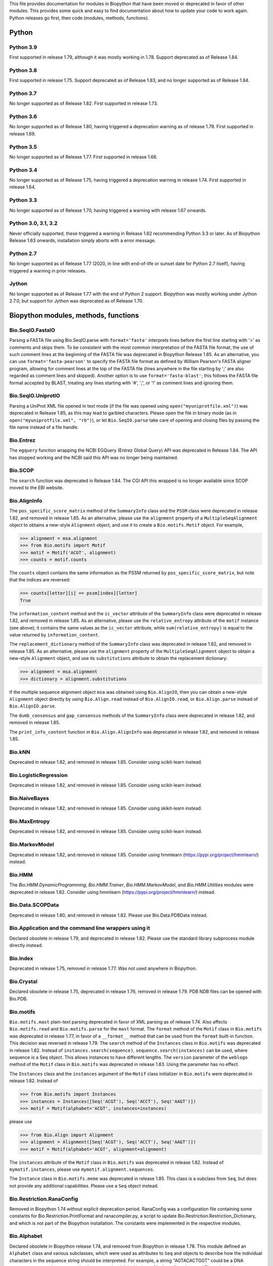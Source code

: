 This file provides documentation for modules in Biopython that have been moved
or deprecated in favor of other modules. This provides some quick and easy
to find documentation about how to update your code to work again.
Python releases go first, then code (modules, methods, functions).

Python
======

Python 3.9
----------
First supported in release 1.79, although it was mostly working in 1.78.
Support deprecated as of Release 1.84.

Python 3.8
----------
First supported in release 1.75. Support deprecated as of Release 1.83,
and no longer supported as of Release 1.84.

Python 3.7
----------
No longer supported as of Release 1.82. First supported in release 1.73.

Python 3.6
----------
No longer supported as of Release 1.80, having triggered a deprecation
warning as of release 1.79. First supported in release 1.69.

Python 3.5
----------
No longer supported as of Release 1.77. First supported in release 1.66.

Python 3.4
----------
No longer supported as of Release 1.75, having triggered a deprecation
warning in release 1.74. First supported in release 1.64.

Python 3.3
----------
No longer supported as of Release 1.70, having triggered a warning with
release 1.67 onwards.

Python 3.0, 3.1, 3.2
--------------------
Never officially supported, these triggered a warning in Release 1.62
recommending Python 3.3 or later. As of Biopython Release 1.63 onwards,
installation simply aborts with a error message.

Python 2.7
----------
No longer supported as of Release 1.77 (2020, in line with end-of-life or
sunset date for Python 2.7 itself), having triggered a warning in prior
releases.

Jython
------
No longer supported as of Release 1.77 with the end of Python 2 support.
Biopython was mostly working under Jython 2.7.0, but support for Jython
was deprecated as of Release 1.70.

Biopython modules, methods, functions
=====================================

Bio.SeqIO.FastaIO
-----------------
Parsing a FASTA file using Bio.SeqIO.parse with ``format='fasta'`` interprets
lines before the first line starting with '>' as comments and skips them. To be
consistent with the most common interpretation of the FASTA file format, the
use of such comment lines at the beginning of the FASTA file was deprecated in
Biopython Release 1.85.
As an alternative, you can use ``format='fasta-pearson'`` to specify the FASTA
file format as defined by William Pearson's FASTA aligner program, allowing for
comment lines at the top of the FASTA file (lines anywhere in the file starting
by ';' are also regarded as comment lines and skipped).
Another option is to use ``format='fasta-blast'``; this follows the FASTA file
format accepted by BLAST, treating any lines starting with '#', ';', or '!' as
comment lines and ignoring them.

Bio.SeqIO.UniprotIO
-------------------
Parsing a UniProt XML file opened in text mode (if the file was opened using
``open("myuniprotfile.xml")``) was deprecated in Release 1.85, as this may lead
to garbled characters.  Please open the file in binary mode (as in
``open("myuniprotfile.xml", "rb")``), or let ``Bio.SeqIO.parse`` take care of
opening and closing files by passing the file name instead of a file handle.

Bio.Entrez
----------
The ``egquery`` function wrapping the NCBI EGQuery (Entrez Global Query)
API was deprecated in Release 1.84. The API has stopped working and the
NCBI said this API was no longer being maintained.

Bio.SCOP
--------
The ``search`` function was deprecated in Release 1.84. The CGI API this
wrapped is no longer available since SCOP moved to the EBI website.

Bio.AlignInfo
-------------
The ``pos_specific_score_matrix`` method of the ``SummaryInfo`` class and the
``PSSM`` class were deprecated in release 1.82, and removed in release 1.85. As
an alternative, please use the ``alignment`` property of a ``MultipleSeqAlignment``
object to obtains a new-style ``Alignment`` object, and use it to create a
``Bio.motifs.Motif`` object. For example,

>>> alignment = msa.alignment
>>> from Bio.motifs import Motif
>>> motif = Motif('ACGT', alignment)
>>> counts = motif.counts

The ``counts`` object contains the same information as the PSSM returned by
``pos_specific_score_matrix``, but note that the indices are reversed:

>>> counts[letter][i] == pssm[index][letter]
True

The ``information_content`` method and the ``ic_vector`` attribute of the
``SummaryInfo`` class were deprecated in release 1.82, and removed in release 1.85.
As an alternative, please use the ``relative_entropy`` attribute of the ``motif``
instance (see above); it contains the same values as the ``ic_vector`` attribute,
while ``sum(relative_entropy)`` is equal to the value returned by
``information_content``.

The ``replacement_dictionary`` method of the ``SummaryInfo`` class was
deprecated in release 1.82, and removed in release 1.85. As an alternative, please
use the ``alignment`` property of the ``MultipleSeqAlignment`` object to obtain a
new-style ``Alignment`` object, and use its ``substitutions`` attribute to obtain
the replacement dictionary:

>>> alignment = msa.alignment
>>> dictionary = alignment.substitutions

If the multiple sequence alignment object ``msa`` was obtained using
``Bio.AlignIO``, then you can obtain a new-style ``Alignment`` object directly
by using ``Bio.Align.read`` instead of ``Bio.AlignIO.read``, or
``Bio.Align.parse`` instead of ``Bio.AlignIO.parse``.

The ``dumb_consensus`` and ``gap_consensus`` methods of the ``SummaryInfo``
class were deprecated in release 1.82, and removed in release 1.85.

The ``print_info_content`` function in ``Bio.Align.AlignInfo`` was deprecated
in release 1.82, and removed in release 1.85.

Bio.kNN
-------
Deprecated in release 1.82, and removed in release 1.85.  Consider using
scikit-learn instead.

Bio.LogisticRegression
----------------------
Deprecated in release 1.82, and removed in release 1.85.  Consider using
scikit-learn instead.

Bio.NaiveBayes
--------------
Deprecated in release 1.82, and removed in release 1.85.  Consider using
skikit-learn instead.

Bio.MaxEntropy
--------------
Deprecated in release 1.82, and removed in release 1.85.  Consider using
scikit-learn instead.

Bio.MarkovModel
---------------
Deprecated in release 1.82, and removed in release 1.85.  Consider using
hmmlearn (https://pypi.org/project/hmmlearn/) instead.

Bio.HMM
-------
The `Bio.HMM.DynamicProgramming`, `Bio.HMM.Trainer`, `Bio.HMM.MarkovModel`, and
`Bio.HMM.Utilities` modules were deprecated in release 1.82. Consider using
hmmlearn (https://pypi.org/project/hmmlearn/) instead.


Bio.Data.SCOPData
-----------------
Deprecated in release 1.80, and removed in release 1.82. Please use
Bio.Data.PDBData instead.

Bio.Application and the command line wrappers using it
------------------------------------------------------
Declared obsolete in release 1.79, and deprecated in release 1.82. Please use
the standard library subprocess module directly instead.

Bio.Index
---------
Deprecated in release 1.75, removed in release 1.77. Was not used anywhere in
Biopython.

Bio.Crystal
-----------
Declared obsolete in release 1.75, deprecated in release 1.76, removed in
release 1.79. PDB NDB files can be opened with Bio.PDB.

Bio.motifs
----------
``Bio.motifs.mast`` plain-text parsing deprecated in favor of XML parsing as of
release 1.74. Also affects ``Bio.motifs.read`` and ``Bio.motifs.parse`` for the
``mast`` format.
The ``format`` method of the ``Motif`` class in ``Bio.motifs`` was deprecated
in release 1.77, in favor of a ``__format__`` method that can be used from the
``format`` built-in function. This decision was reversed in release 1.79.
The ``search`` method of the ``Instances`` class in ``Bio.motifs`` was
deprecated in release 1.82. Instead of ``instances.search(sequence)``,
``sequence.search(instances)`` can be used, where sequence is a Seq object.
This allows instances to have different lengths.
The ``version`` parameter of the ``weblogo`` method of the ``Motif`` class in
``Bio.motifs`` was deprecated in release 1.83. Using the parameter has no
effect.

The ``Instances`` class and the ``instances`` argument of the ``Motif`` class
initializer in ``Bio.motifs`` were deprecated in release 1.82. Instead of

>>> from Bio.motifs import Instances
>>> instances = Instances([Seq('ACGT'), Seq('ACCT'), Seq('AAGT')])
>>> motif = Motif(alphabet='ACGT', instances=instances)

please use

>>> from Bio.Align import Alignment
>>> alignment = Alignment([Seq('ACGT'), Seq('ACCT'), Seq('AAGT')])
>>> motif = Motif(alphabet='ACGT', alignment=alignment)

The ``instances`` attribute of the ``Motif`` class  in ``Bio.motifs`` was
deprecated in release 1.82. Instead of ``mymotif.instances``, please use
``mymotif.alignment.sequences``.

The ``Instance`` class in ``Bio.motifs.meme`` was deprecated in release 1.85.
This class is a subclass from ``Seq``, but does not provide any additional
capabilities. Please use a ``Seq`` object instead.

Bio.Restriction.RanaConfig
--------------------------
Removed in Biopython 1.74 without explicit deprecation period. RanaConfig was
a configuration file containing some constants for Bio.Restriction.PrintFormat
and ranacompiler.py, a script to update Bio.Restriction.Restriction_Dictionary,
and which is not part of the Biopython installation. The constants were
implemented in the respective modules.

Bio.Alphabet
------------
Declared obsolete in Biopython release 1.74, and removed from Biopython in
release 1.78. This module defined an ``Alphabet`` class and various subclasses,
which were used as attributes to ``Seq`` and objects to describe how the
individual characters in the sequence string should be interpreted. For
example, a string "AGTACACTGGT" could be a DNA sequence or a protein sequence
that happens to be rich in Alanines, Glycines, Cysteines and Threonines.
However, as the exact definition of the alphabet and its purpose remained
unclear, this class was removed from Biopython.
Starting with Biopython 1.78, the molecule type, if specified in the input
file, is stored by the ``SeqIO`` parser as ``molecule_type`` in the annotations
of each ``SeqRecord``. We urge users to use this attribute with caution, as the
molecule type means different things in different sequence file formats, and in
a sense the interpretation of ``molecule_type`` can still be ambiguous.


Bio.ExPASy.sprot_search_ful and ExPASy.sprot_search_de
------------------------------------------------------
These two functions were labelled as broken in Release 1.70, and removed in
Release 1.73, since the underlying web-server API no longer exists.

Bio.GA
------
This was deprecated in Biopython 1.70, and removed in Release 1.73.
Please consider using a dedicated genetic algorithm library like DEAP
instead.

Bio.NeuralNetwork
-----------------
This was deprecated in Biopython 1.70, and removed in Release 1.73.
Please consider using a dedicated machine learning library like
scikit-learn or TensorFlow instead.

Bio.Phylo.CDAOIO.CDAOError
--------------------------
This exception was deprecated as of Release 1.70 as it was no longer used
within Biopython, and removed in Release 1.75.

Bio.DocSQL
----------
This was deprecated in Biopython 1.69, and removed in Release 1.71.

Bio.CodonAlign
--------------
This new experimental module included in Biopython 1.64 was renamed to
Bio.codonalign in Biopython 1.65 to follow PEP8 module naming rules.

Bio.SeqRecord equality
----------------------
As of Release 1.67, the SeqRecord objects (and their subclasses) no longer use
the default Python object comparison. Instead they will raise an exception if
you try to compare them.

For backward compatibility and/or to explicitly use object comparison, please
use id(record1) == id(record2) instead.

Otherwise please test whichever specific attributes you are interested in
explicitly, for example record1.id == record2.id or record1.seq == record.seq
(see also the note below about sequence equality).

Bio.Seq sequence equality
-------------------------
As of Release 1.65, the Seq and MutableSeq objects (and their subclasses)
use string-like equality testing and hashing (ignoring any difference in
alphabet except to issue warnings).

Prior releases used Python's object comparison. Warnings of this change
were first added in Release 1.54 (May 2010), with hash warnings present
from Release 1.62 (August 2013) to Release 1.76 (December 2019).

For backward compatibility and/or to silence warnings about this, please use
explicit string comparison, str(seq1) == str(seq2), or object comparison,
id(seq1) == id(seq2), as required.

Bio.Seq.Seq.tostring() and Bio.Seq.MutableSeq.tostring()
--------------------------------------------------------
Deprecated in release 1.64, and removed in release 1.73.
You should now use str(Bio.Seq.Seq) or str(Bio.Seq.MutableSeq) instead of
the tostring() methods.

Bio.Seq.Seq.tomutable() and Bio.Seq.MutableSeq.toseq()
------------------------------------------------------
Deprecated in release 1.79, removed in release 1.81.
Instead of myseq.tomutable() or mymutableseq.toseq(), you should now use
Bio.Seq.MutableSeq(myseq) or Bio.Seq.Seq(mymutableseq), respectively.

Bio.Seq.Seq.ungap()
-------------------
Declared obsolete in release 1.79, deprecated in release 1.80, and removed in
release 1.82.  Instead of myseq.ungap(), please use myseq.replace("-", "").

Bio.Seq.UnknownSeq
------------------
Deprecated in release 1.79, and removed in release 1.81.
Instead of ``UnknownSeq(length)``, please use ``Seq(None, length=length)``.
Note that the sequence contents of a ``Seq`` object constructed in this way
is considered to be unknown, and any attempt to access the sequence contents
(for example, by calling ``print`` on the object) will result in an
``UndefinedSequenceError``.

Bio.Seq: Functions and methods ``complement`` and ``reverse_complement``
------------------------------------------------------------------------
Starting from release 1.82, the ``inplace`` argument of ``complement`` and
``reverse_complement`` in ``Bio.Seq`` always default to ``False`` both for
``Seq`` and ``MutableSeq`` objects.
To modify a ``MutableSeq`` in-place, use ``inplace=True``.

Iterator .next() methods
------------------------
The .next() method defined for any Biopython iterator is deprecated as of
Biopython 1.63 under Python 2 (and not present on Python 3). Please replace
my_iterator.next() with next(my_iterator) using the new built-in function
next() instead. Python 2 support and the remaining next methods were removed
in release 1.77.

Bio.SVDSuperimposer
-------------------
As of Release 1.63, the main class (confusingly also called) SVDSuperimposer
is best imported as follows:

>>> from Bio.SVDSuperimposer import SVDSuperimposer
>>> super_imposer = SVDSuperimposer()

This short form also works on older releases. The longer even more
confusing historical alternatives dependent on the double module name
no longer work, e.g. you can no longer do this:

>>> from Bio.SVDSuperimposer.SVDSuperimposer import SVDSuperimposer
>>> super_imposer = SVDSuperimposer()

Bio.PDB.Vector (the module)
---------------------------
Due to a long standing name shadowing problem, ``Bio.PDB.Vector`` was
both a class and a module, which defined the class and various other
functions imported to the ``Bio.PDB`` namespace.

As of Release 1.70, the module has been renamed ``Bio.PDB.vectors``, leaving
``Bio.PDB.Vector`` to unambiguously mean the class. This is in line with the
PEP8 naming conventions. A deprecated compatibility stub was left in place
so that any imports via the old module name will work but raise a warning.
This compatibility stub was removed in Release 1.74.

We expect this to have no impact for the majority of users, unless you do
something like ``from Bio.PDB.Vector import calc_dihedral`` in which case
use ``from Bio.PDB import calc_dihedral`` (which will work on older versions
of Biopython as well).

Bio.PDB.Residue
---------------
The ``get_atom`` and ``sort`` methods of the ``Residue`` class were deprecated
in Release 1.71 and 1.70 respectively, and removed in Release 1.79.

Bio.PDB.ResidueDepth
--------------------
Use of the ``PDB_TO_XYZR`` bash script was removed from ``get_surface`` in
Release 1.79.

Bio.PDB.QCPSuperimposer
-----------------------
The ``Bio.PDB.QCPSuperimposer`` module was deprecated in release 1.80, and
removed in release 1.82. Please use the ``Bio.PDB.qcprot`` module instead.

Bio.SeqFeature
--------------

Release 1.82 unfortunately removed the ``.strand``, ``.ref``, and ``.ref_db``
attributes of the ``SeqFeature`` without a deprecation period. Release 1.83
restored but deprecated them. Please use ``.location.strand`` etc instead.

With the introduction of the CompoundLocation in Release 1.62, the SeqFeature
attribute sub_features was deprecated. It was removed in Release 1.68.

Note that in Release 1.80 the location_operator argument can no longer be
used, instead do this via the CompoundLocation object. The location_operator
argument was removed from the SeqFeature initializer in Release 1.82.

There were multiple deprecations in Release 1.80, listed below. The
deprecated code was removed in Release 1.82.

* Class ``FeatureLocation`` renamed to ``SimpleLocation``, with the old
  name preserved for now solely for backward compatibility.
* Arguments ``strand``, ``ref`` and ``ref_db`` to the ``SeqFeature``
  class - set them via the location object
* Unused class ``PositionGap`` - originally for very old GenBank files.
* Location attributes ``location.nofuzzy_start`` and ``location.nofuzzy_end`` -
  use the location directly or if required ``int(location.start)`` and
  ``int(location.end)``. This will fail for the ``UnknownPosition``
  where the nofuzzy aliases returned ``None``.
* Position attribute ``.position`` returned the (left) position as an
  integer - use the location directly or if required ``int(position)``,
  however for ``OneOfPosition``, ``BetweenPosition``, and
  ``WithinPosition`` that will give the default position rather than
  the left-most (minimum) value.
* Position attribute ``.extension`` returned the "width", typically
  zero except for ``OneOfPosition``, ``BetweenPosition``, and
  ``WithinPosition`` where this must be handled explicitly now.
* Base class ``AbstractPosition`` was renamed to ``Position``.

Bio.Motif
---------
Declared obsolete with a PendingDeprecationWarning in Release 1.61, formally
deprecated in Release 1.62, removed in Release 1.67. Please use the newer
Bio.motifs module instead.

AlignAceCommandline and CompareAceCommandline
---------------------------------------------
Deprecated in release 1.62, removed in Release 1.67. An up to date version of
the software cannot be obtained anymore (affects Bio.Motif and its replacement
Bio.motifs).

Bio.SeqIO.Interfaces
--------------------
Unused class InterlacedSequenceIterator was deprecated in Release 1.61, and
removed in Release 1.64.

Class SequentialSequenceWriter was declared obsolete in Release 1.77,
deprecated in Release 1.78, and removed in Release 1.80.

Optional mode argument to the ``SequenceIterator``` and ``SequenceWriter``
initialisation was removed in Biopython 1.85. See new ``.modes`` property
instead.

Bio.HotRand
-----------
Obsolete file Bio/HotRand.py was deprecated in Release 1.61, and removed in
Release 1.64. Consider using an alternative RNG, or the Python module
"randomdotorg".

Bio.Search
----------
Long obsolete file Bio/Search.py was deprecated in Release 1.61, and removed
in Release 1.64.

Bio.Blast.NCBIStandalone
------------------------
The three functions for calling the "legacy" NCBI BLAST command line tools
blastall, blastpgp and rpsblast were declared obsolete in Biopython Release
1.53, deprecated in Release 1.61, and removed in Release 1.64. Please use
the BLAST+ wrappers in Bio.Blast.Applications instead.

The remainder of this module is a parser for the plain text BLAST output,
which was declared obsolete in Release 1.54, and deprecated in Release 1.63.
The module was removed in Release 1.72 from the public API. It lives now
in maintenance mode in Bio.SearchIO._legacy to preserve existing functionality.
A BiopythonDeprecationWarning was added to this module in Release 1.80.
The Bio.SearchIO._legacy module was removed from Biopython in Release 1.82.

For some time now, both the NCBI and Biopython have encouraged people to
parse the XML output instead.

Bio.Blast.Applications
----------------------
NCBI "legacy" BLAST tool wrappers FastacmdCommandline, BlastallCommandline,
BlastpgpCommandline and RpsBlastCommandline were declared obsolete in Release
1.53, deprecated in Release 1.61, and removed in Release 1.64, having been
replaced with wrappers for the new NCBI BLAST+ tools (e.g.
NcbiblastpCommandline and NcbipsiblastCommandline).

Bio.Blast.ParseBlastTable
-------------------------
The parser in ``Bio.Blast.ParseBlastTable`` for tabular output generated by
NCBI blastpgp was deprecated in Biopython release 1.80, and removed in release
1.82. To parse tabular output generated by BLAST programs, please use the
``parse`` function in ``Bio.Align``.

BioSQL.BioSeqDatabase
---------------------
The ``remove_database`` and ``get_all_primary_ids`` methods were removed from
the ``DBServer`` class in Release 1.79.
The ``get_Seq_by_primary_id`` method was removed from the ``BioSeqDatabase``
class in Release 1.79.

Bio.Graphics.GenomeDiagram and colour/color, centre/center
----------------------------------------------------------
GenomeDiagram originally used colour and centre (UK spelling of color and
center) for argument names.  As part of its integration into Biopython 1.50,
this will support both colour and color, and both centre and center, to help
people port existing scripts written for the standalone version of
GenomeDiagram.  However, these were deprecated in Release 1.55 final.
Support for centre was removed in Release 1.62, and we intend to eventually
remove support for colour in later releases of Biopython.

Bio.Seq, Bio.MutableSeq and the data property
---------------------------------------------
Direct use of the Seq object (and MutableSeq object) .data property is
deprecated.  As of Release 1.49, writing to the Seq object's .data property
triggered a warning, and this property was made read only in Release 1.53. In
Release 1.55 final, accessing the .data property of a Seq object gives a
DeprecationWarning. The Seq object's .data property was removed in Release
1.61.  Starting from Release 1.78, accessing the .data property of a MutableSeq
object similarly gives a deprecation warning.

Bio.SeqUtils
------------
Function quick_FASTA_reader was declared obsolete in Release 1.61,
deprecated in Release 1.64, and removed in Release 1.67. Use function
list(SimpleFastaParser(handle)) from Bio.SeqIO.FastaIO instead (but
ideally convert your code to using an iterator approach).

The 'title2ids' argument to FastaIterator in Bio.SeqIO.FastaIO and
FastqPhredIterator in Bio.SeqIO.QualityIO was deprecated in Release 1.80, and
removed in Release 1.82.
Please use a generator function to modify the records returned by the parser.

Function Tm_staluc in Bio.SeqUtils.MeltingTemp was deprecated in Release 1.78,
and removed in Release 1.80.

The modules Bio.SeqUtils.CodonUsage and Bio.SeqUtils.CodonUsageIndices were
deprecated in Release 1.80, and removed in Release 1.82. Please use the new
CodonAdaptationIndex class in Bio.SeqUtils instead. Note that this class has
been updated to use modern Python, and may give slightly different results from
the CodonAdaptationIndex class in Bio.SeqUtils.CodonUsage, as the calculation
was updated to be consistent with the calculated values by Sharp & Li.

Function 'GC' in Bio.SeqUtils was deprecated in Release 1.80, and removed in
Release 1.82. Instead use function 'gc_fraction'.

Function get_amino_acids_percent in Bio.SeqUtils.ProteinAnalysis was deprecated
in Release 1.85. Use the amino_acids_percent property instead.

Bio.PopGen.Async
----------------
``Bio.PopGen.Async`` was deprecated in Release 1.68, removed in Release 1.70.

Bio.PopGen.FDist
----------------
``Bio.PopGen.FDist`` was deprecated in Release 1.68, removed in Release 1.70.

Bio.PopGen.SimCoal
------------------
``Bio.PopGen.SimCoal`` was deprecated in Release 1.68, and removed in Release
1.70.

Bio.UniGene
-----------
Submodule Bio.UniGene.UniGene which was an HTML parser was declared obsolete
in Release 1.59, deprecated in Release 1.61, and removed in Release 1.64.

Bio.SubsMat
-----------
The methods ``print_full_mat`` and ``print_mat`` were removed from the
`SeqMat`` class in Bio.SubsMat in Release 1.79.
The Bio.SubsMat module was deprecated in Release 1.78, and removed in Release
1.80. As an alternative, please consider using Bio.Align.substitution_matrices.

Bio.Align
---------
The ``infer_coordinates`` class method of the ``Alignment`` class in
``Bio.Align`` was deprecated in Release 1.84.  Instead,please use the
``parse_printed_alignment`` method, which is much faster, and returns both the
sequences after removing the gaps and the coordinates.

The ``get_column`` method of the MultipleSeqAlignment was deprecated in
Release 1.57 and removed in Release 1.69.

The ``add_sequence`` method of the MultipleSeqAlignment was deprecated in
Release 1.57 and should have been removed in Release 1.69. It was actually
removed in Release 1.79.

The ``format`` method of the MultipleSeqAlignment class and the
PairwiseAlignment class were deprecated in Release 1.76. This decision was
reversed in Release 1.79.

The ``__format__`` method of the Array class in Bio.Align.substitution_matrices
was deprecated in Release 1.79.

The PairwiseAlignment class was deprecated in Release 1.80, and removed in
Release 1.82. Please use the new Alignment class instead.

Bio.Align.Generic
-----------------
This module which defined to original (Multiple-Sequence) Alignment class was
deprecated in Release 1.57 and removed in Release 1.69.

Bio.ParserSupport
-----------------
``Bio.ParserSupport`` was declared obsolete in Release 1.59, and deprecated in
Release 1.63. The Martel specific ``EventGenerator`` was removed in Release
1.67, and the entire module was removed in Release 1.72.

Bio.KDTree
----------
This module was declared obsolete in Release 1.72, deprecated in Release 1.74,
and removed in Release 1.77. As of Release 1.72, KDTree data structures and
the functionality previously available in ``Bio.KDTree`` are provided in a new
module ``Bio.PDB.kdtrees``.

Bio.trie, Bio.triefind
----------------------
These modules were declared obsolete in Release 1.72, deprecated in Release
1.73, and removed in Release 1.77. We suggest pygtrie as an alternative library
implementing a trie data structure.

Bio.Statistics
--------------
This module was declared obsolete in Release 1.74, deprecated in Release 1.76,
and removed in Release 1.79.

Bio.File
--------
The UndoHandle class was deprecated in Release 1.77, and moved to
Bio/SearchIO/_legacy/ParserSupport.py, which was the only module in
Biopython still using this class. The UndoHandle class in Bio.File was removed
in Release 1.79.

Bio.FSSP
-----------
Deprecated in Release 1.77, and removed in Release 1.79.

Bio.Phylo._utils
----------------
The ``draw_graphviz`` function was removed in Release 1.79.

Bio.pairwise2
-------------
The ``Bio.pairwise2`` module was deprecated in Release 1.80.

Bio.Wise
--------
The ``Bio.Wise`` module was deprecated in Release 1.80, and removed in Release
1.82.

Bio.Nexus
---------
The ``original_taxon_order`` attribute of the ``Nexus`` class in
``Bio.Nexus.Nexus`` was deprecated in Release 1.80, and removed in
Release 1.85.  Please use the ``taxlabels`` attribute instead.

Scripts/Restriction/ranacompiler.py
-----------------------------------
The ``is_palindrom`` function was removed in Release 1.79.
